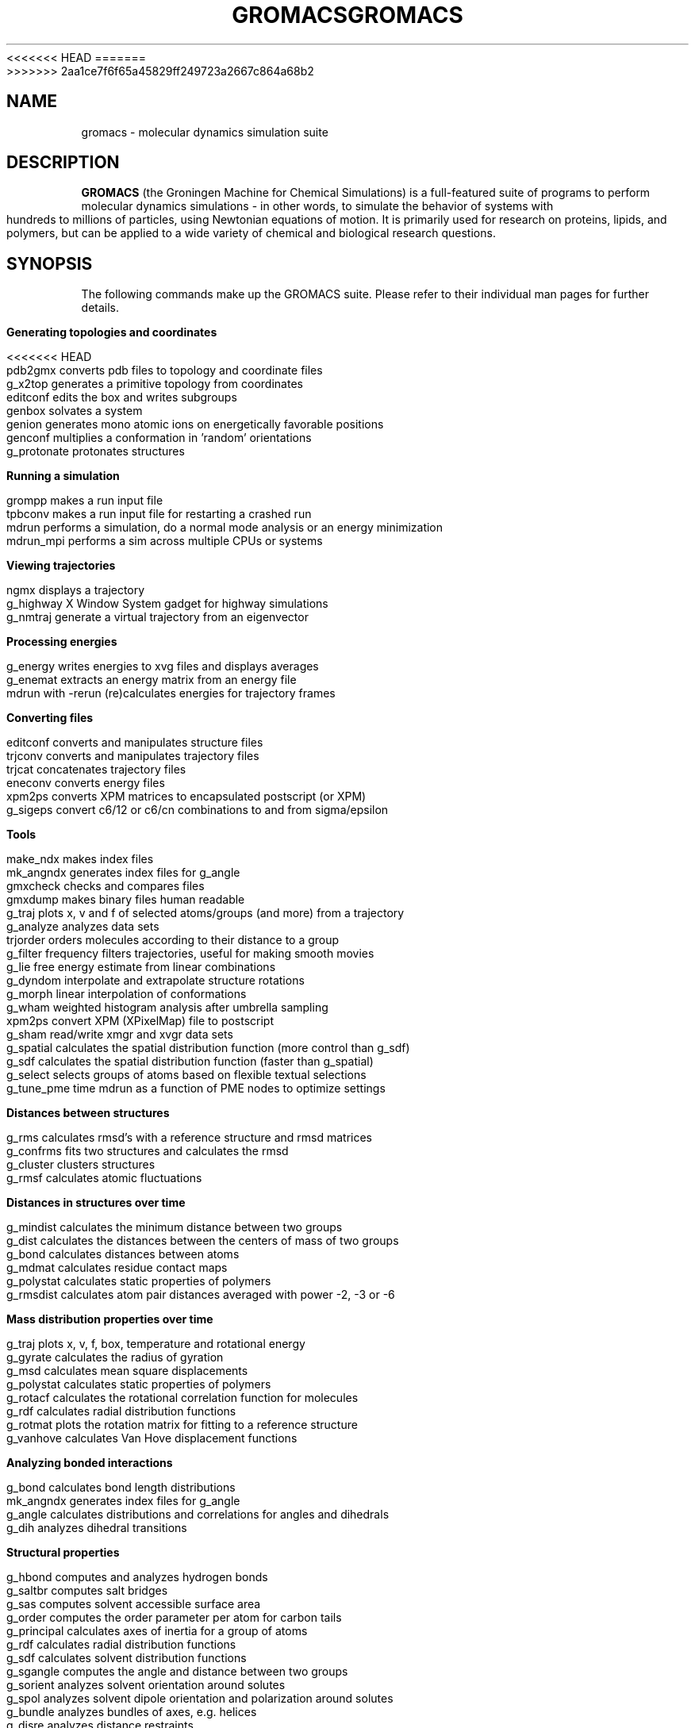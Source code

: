 .\" Automatically generated by Pod::Man v1.37, Pod::Parser v1.14
.\" (and then reused elsewhere, since this isn't a perl package)
.\"
.\" Standard preamble:
.\" ========================================================================
.de Sh \" Subsection heading
.br
.if t .Sp
.ne 5
.PP
\fB\\$1\fR
.PP
..
.de Sp \" Vertical space (when we can't use .PP)
.if t .sp .5v
.if n .sp
..
.de Vb \" Begin verbatim text
.ft CW
.nf
.ne \\$1
..
.de Ve \" End verbatim text
.ft R
.fi
..
.\" Set up some character translations and predefined strings.  \*(-- will
.\" give an unbreakable dash, \*(PI will give pi, \*(L" will give a left
.\" double quote, and \*(R" will give a right double quote.  | will give a
.\" real vertical bar.  \*(C+ will give a nicer C++.  Capital omega is used to
.\" do unbreakable dashes and therefore won't be available.  \*(C` and \*(C'
.\" expand to `' in nroff, nothing in troff, for use with C<>.
.tr \(*W-|\(bv\*(Tr
.ds C+ C\v'-.1v'\h'-1p'\s-2+\h'-1p'+\s0\v'.1v'\h'-1p'
.ie n \{\
.    ds -- \(*W-
.    ds PI pi
.    if (\n(.H=4u)&(1m=24u) .ds -- \(*W\h'-12u'\(*W\h'-12u'-\" diablo 10 pitch
.    if (\n(.H=4u)&(1m=20u) .ds -- \(*W\h'-12u'\(*W\h'-8u'-\"  diablo 12 pitch
.    ds L" ""
.    ds R" ""
.    ds C` ""
.    ds C' ""
'br\}
.el\{\
.    ds -- \|\(em\|
.    ds PI \(*p
.    ds L" ``
.    ds R" ''
'br\}
.\"
.\" If the F register is turned on, we'll generate index entries on stderr for
.\" titles (.TH), headers (.SH), subsections (.Sh), items (.Ip), and index
.\" entries marked with X<> in POD.  Of course, you'll have to process the
.\" output yourself in some meaningful fashion.
.if \nF \{\
.    de IX
.    tm Index:\\$1\t\\n%\t"\\$2"
..
.    nr % 0
.    rr F
.\}
.\"
.\" For nroff, turn off justification.  Always turn off hyphenation; it makes
.\" way too many mistakes in technical documents.
.hy 0
.if n .na
.\"
.\" Accent mark definitions (@(#)ms.acc 1.5 88/02/08 SMI; from UCB 4.2).
.\" Fear.  Run.  Save yourself.  No user-serviceable parts.
.    \" fudge factors for nroff and troff
.if n \{\
.    ds #H 0
.    ds #V .8m
.    ds #F .3m
.    ds #[ \f1
.    ds #] \fP
.\}
.if t \{\
.    ds #H ((1u-(\\\\n(.fu%2u))*.13m)
.    ds #V .6m
.    ds #F 0
.    ds #[ \&
.    ds #] \&
.\}
.    \" simple accents for nroff and troff
.if n \{\
.    ds ' \&
.    ds ` \&
.    ds ^ \&
.    ds , \&
.    ds ~ ~
.    ds /
.\}
.if t \{\
.    ds ' \\k:\h'-(\\n(.wu*8/10-\*(#H)'\'\h"|\\n:u"
.    ds ` \\k:\h'-(\\n(.wu*8/10-\*(#H)'\`\h'|\\n:u'
.    ds ^ \\k:\h'-(\\n(.wu*10/11-\*(#H)'^\h'|\\n:u'
.    ds , \\k:\h'-(\\n(.wu*8/10)',\h'|\\n:u'
.    ds ~ \\k:\h'-(\\n(.wu-\*(#H-.1m)'~\h'|\\n:u'
.    ds / \\k:\h'-(\\n(.wu*8/10-\*(#H)'\z\(sl\h'|\\n:u'
.\}
.    \" troff and (daisy-wheel) nroff accents
.ds : \\k:\h'-(\\n(.wu*8/10-\*(#H+.1m+\*(#F)'\v'-\*(#V'\z.\h'.2m+\*(#F'.\h'|\\n:u'\v'\*(#V'
.ds 8 \h'\*(#H'\(*b\h'-\*(#H'
.ds o \\k:\h'-(\\n(.wu+\w'\(de'u-\*(#H)/2u'\v'-.3n'\*(#[\z\(de\v'.3n'\h'|\\n:u'\*(#]
.ds d- \h'\*(#H'\(pd\h'-\w'~'u'\v'-.25m'\f2\(hy\fP\v'.25m'\h'-\*(#H'
.ds D- D\\k:\h'-\w'D'u'\v'-.11m'\z\(hy\v'.11m'\h'|\\n:u'
.ds th \*(#[\v'.3m'\s+1I\s-1\v'-.3m'\h'-(\w'I'u*2/3)'\s-1o\s+1\*(#]
.ds Th \*(#[\s+2I\s-2\h'-\w'I'u*3/5'\v'-.3m'o\v'.3m'\*(#]
.ds ae a\h'-(\w'a'u*4/10)'e
.ds Ae A\h'-(\w'A'u*4/10)'E
.    \" corrections for vroff
.if v .ds ~ \\k:\h'-(\\n(.wu*9/10-\*(#H)'\s-2\u~\d\s+2\h'|\\n:u'
.if v .ds ^ \\k:\h'-(\\n(.wu*10/11-\*(#H)'\v'-.4m'^\v'.4m'\h'|\\n:u'
.    \" for low resolution devices (crt and lpr)
.if \n(.H>23 .if \n(.V>19 \
\{\
.    ds : e
.    ds 8 ss
.    ds o a
.    ds d- d\h'-1'\(ga
.    ds D- D\h'-1'\(hy
.    ds th \o'bp'
.    ds Th \o'LP'
.    ds ae ae
.    ds Ae AE
.\}
.rm #[ #] #H #V #F C
.\" ========================================================================
.\"
.IX Title "GROMACS 7"
<<<<<<< HEAD
.TH GROMACS 7 "2008-10-12" "gromacs" "GROMACS suite, Version 4.0"
=======
.TH GROMACS 7 "2013-03-05" "gromacs" "GROMACS suite, Version 4.6.1"
>>>>>>> 2aa1ce7f6f65a45829ff249723a2667c864a68b2
.SH "NAME"
gromacs \- molecular dynamics simulation suite
.SH "DESCRIPTION"
.B GROMACS
(the Groningen Machine for Chemical Simulations) is a full-featured
suite of programs to perform molecular dynamics simulations - in other
words, to simulate the behavior of systems with hundreds to millions
of particles, using Newtonian equations of motion.  It is primarily
used for research on proteins, lipids, and polymers, but can be applied
to a wide variety of chemical and biological research questions.
.SH "SYNOPSIS"
.IX Header "SYNOPSIS"
.PP
The following commands make up the GROMACS suite.  Please refer to their
individual man pages for further details.
.Sh "Generating topologies and coordinates"
.IX Subsection "Generating topologies and coordinates"
<<<<<<< HEAD
.Vb 7
\&  pdb2gmx     converts pdb files to topology and coordinate files
\&  g_x2top     generates a primitive topology from coordinates
\&  editconf    edits the box and writes subgroups
\&  genbox      solvates a system
\&  genion      generates mono atomic ions on energetically favorable positions
\&  genconf     multiplies a conformation in 'random' orientations
\&  g_protonate protonates structures
.Ve
.Sh "Running a simulation"
.IX Subsection "Running a simulation"
.Vb 4
\&  grompp      makes a run input file
\&  tpbconv     makes a run input file for restarting a crashed run
\&  mdrun       performs a simulation, do a normal mode analysis or an energy minimization
\&  mdrun_mpi   performs a sim across multiple CPUs or systems
.Ve
.Sh "Viewing trajectories"
.IX Subsection "Viewing trajectories"
.Vb 3
\&  ngmx        displays a trajectory
\&  g_highway   X Window System gadget for highway simulations
\&  g_nmtraj    generate a virtual trajectory from an eigenvector
.Ve                      
.Sh "Processing energies"
.IX Subsection "Processing energies"
.Vb 3
\&  g_energy    writes energies to xvg files and displays averages
\&  g_enemat    extracts an energy matrix from an energy file
\&  mdrun       with \-rerun (re)calculates energies for trajectory frames
.Ve
.Sh "Converting files"
.IX Subsection "Converting files"
.Vb 6
\&  editconf    converts and manipulates structure files
\&  trjconv     converts and manipulates trajectory files
\&  trjcat      concatenates trajectory files
\&  eneconv     converts energy files
\&  xpm2ps      converts XPM matrices to encapsulated postscript (or XPM)
\&  g_sigeps    convert c6/12 or c6/cn combinations to and from sigma/epsilon
.Ve
.Sh "Tools"
.IX Subsection "Tools"
.Vb 18
\&  make_ndx    makes index files
\&  mk_angndx   generates index files for g_angle
\&  gmxcheck    checks and compares files
\&  gmxdump     makes binary files human readable
\&  g_traj      plots x, v and f of selected atoms/groups (and more) from a trajectory
\&  g_analyze   analyzes data sets
\&  trjorder    orders molecules according to their distance to a group
\&  g_filter    frequency filters trajectories, useful for making smooth movies
\&  g_lie       free energy estimate from linear combinations
\&  g_dyndom    interpolate and extrapolate structure rotations
\&  g_morph     linear interpolation of conformations
\&  g_wham      weighted histogram analysis after umbrella sampling
\&  xpm2ps      convert XPM (XPixelMap) file to postscript
\&  g_sham      read/write xmgr and xvgr data sets
\&  g_spatial   calculates the spatial distribution function (more control than g_sdf)
\&  g_sdf       calculates the spatial distribution function (faster than g_spatial)
\&  g_select    selects groups of atoms based on flexible textual selections
\&  g_tune_pme  time mdrun as a function of PME nodes to optimize settings
.Ve
.Sh "Distances between structures"
.IX Subsection "Distances between structures"
.Vb 4
\&  g_rms       calculates rmsd's with a reference structure and rmsd matrices
\&  g_confrms   fits two structures and calculates the rmsd
\&  g_cluster   clusters structures
\&  g_rmsf      calculates atomic fluctuations
.Ve
.Sh "Distances in structures over time"
.IX Subsection "Distances in structures over time"
.Vb 6
\&  g_mindist   calculates the minimum distance between two groups
\&  g_dist      calculates the distances between the centers of mass of two groups
\&  g_bond      calculates distances between atoms
\&  g_mdmat     calculates residue contact maps
\&  g_polystat  calculates static properties of polymers
\&  g_rmsdist   calculates atom pair distances averaged with power \-2, \-3 or \-6
.Ve
.Sh "Mass distribution properties over time"
.IX Subsection "Mass distribution properties over time"
.Vb 8
\&  g_traj      plots x, v, f, box, temperature and rotational energy
\&  g_gyrate    calculates the radius of gyration
\&  g_msd       calculates mean square displacements
\&  g_polystat  calculates static properties of polymers
\&  g_rotacf    calculates the rotational correlation function for molecules
\&  g_rdf       calculates radial distribution functions
\&  g_rotmat    plots the rotation matrix for fitting to a reference structure
\&  g_vanhove   calculates Van Hove displacement functions
.Ve
.Sh "Analyzing bonded interactions"
.IX Subsection "Analyzing bonded interactions"
.Vb 4
\&  g_bond      calculates bond length distributions
\&  mk_angndx   generates index files for g_angle
\&  g_angle     calculates distributions and correlations for angles and dihedrals
\&  g_dih       analyzes dihedral transitions
.Ve                      
.Sh "Structural properties"
.IX Subsection "Structural properties"
.Vb 14
\&  g_hbond     computes and analyzes hydrogen bonds
\&  g_saltbr    computes salt bridges
\&  g_sas       computes solvent accessible surface area
\&  g_order     computes the order parameter per atom for carbon tails
\&  g_principal calculates axes of inertia for a group of atoms
\&  g_rdf       calculates radial distribution functions
\&  g_sdf       calculates solvent distribution functions
\&  g_sgangle   computes the angle and distance between two groups
\&  g_sorient   analyzes solvent orientation around solutes
\&  g_spol      analyzes solvent dipole orientation and polarization around solutes
\&  g_bundle    analyzes bundles of axes, e.g. helices
\&  g_disre     analyzes distance restraints
\&  g_clustsize calculate size distributions of atomic clusters
\&  g_anadock   cluster structures from Autodock runs
.Ve
.Sh "Kinetic properties"
.IX Subsection "Kinetic properties"
.Vb 8
\&  g_traj      plots x, v, f, box, temperature and rotational energy
\&  g_velacc    calculates velocity autocorrelation functions
\&  g_tcaf      calculates viscosities of liquids
\&  g_kinetics  calculate kinetic rate constants (experimental)
\&  g_bar       calculates free energy difference estimates through Bennett's acceptance ratio
\&  g_current   calculate current autocorrelation function of system
\&  g_vanhove   compute Van Hove correlation function
\&  g_principal calculate principal axes of inertion for a group of atoms
.Ve                      
.Sh "Electrostatic properties"
.IX Subsection "Electrostatic properties"
.Vb 6
\&  genion       generates mono atomic ions on energetically favorable positions
\&  g_potential  calculates the electrostatic potential across the box
\&  g_dipoles    computes the total dipole plus fluctuations
\&  g_dielectric calculates frequency dependent dielectric constants
\&  g_current    calculate current autocorrelation function of system
\&  g_spol       analyze dipoles around a solute
.Ve  
.Sh "Protein specific analysis"
.IX Subsection "Protein specific analysis"
.Vb 7
\&  do_dssp       assigns secondary structure and calculates solvent accessible surface area
\&  g_chi         calculates everything you want to know about chi and other dihedrals
\&  g_helix       calculates everything you want to know about helices
\&  g_helixorient calculate coordinates/directions of alpha-helix components
\&  g_rama        computes Ramachandran plots
\&  g_xrama       shows animated Ramachandran plots
\&  wheel         plots helical wheels
.Ve
.Sh "Interfaces"
.IX Subsection "Interfaces"
.Vb 6
\&  g_potential calculates the electrostatic potential across the box
\&  g_density   calculates the density of the system
\&  g_order     computes the order parameter per atom for carbon tails
\&  g_h2order   computes the orientation of water molecules
\&  g_bundle    analyzes bundles of axes, e.g. transmembrane helices
\&  g_membed    embeds a protein into a lipid bilayer
.Ve                      
.Sh "Covariance analysis"
.IX Subsection "Covariance analysis"
.Vb 3
\&  g_covar     calculates and diagonalizes the covariance matrix
\&  g_anaeig    analyzes the eigenvectors
\&  make_edi    generate essential-dynamics input file from g_covar output
.Ve                      
.Sh "Normal modes"
.IX Subsection "Normal modes"
.Vb 7
\&  grompp      makes a run input file
\&  mdrun       finds a potential energy minimum
\&  mdrun       calculates the Hessian
\&  g_nmeig     diagonalizes the Hessian
\&  make_edi    generates essential-dynamics input file from g_nmeig analysis
\&  g_anaeig    analyzes the normal modes
\&  g_nmens     generates an ensemble of structures from the normal modes
.Ve
=======
.Vb
.ta 16n
\&  editconf	edits the box and writes subgroups 
\&  g_protonate	protonates structures
\&  g_x2top	generates a primitive topology from coordinates 
\&  genbox	solvates a system
\&  genconf	multiplies a conformation in 'random' orientations
\&  genion	generates mono atomic ions on energetically favorable positions
\&  genrestr	generates position restraints or distance restraints for index groups
\&  pdb2gmx	converts coordinate files to topology and FF-compliant coordinate files
.Ve
.Sh "Running a simulation"
.IX Subsection "Running a simulation"
.Vb
.ta 16n
\&  grompp	makes a run input file
\&  mdrun	performs a simulation, do a normal mode analysis or an energy minimization
\&  tpbconv	makes a run input file for restarting a crashed run
.Ve
.Sh "Viewing trajectories"
.IX Subsection "Viewing trajectories"
.Vb
.ta 16n
\&  g_nmtraj	generate a virtual trajectory from an eigenvector
\&  ngmx	displays a trajectory
.Ve
.Sh "Processing energies"
.IX Subsection "Processing energies"
.Vb
.ta 16n
\&  g_enemat	extracts an energy matrix from an energy file
\&  g_energy	writes energies to xvg files and displays averages
\&  mdrun	with -rerun (re)calculates energies for trajectory frames
.Ve
.Sh "Converting files"
.IX Subsection "Converting files"
.Vb
.ta 16n
\&  editconf	converts and manipulates structure files
\&  eneconv	converts energy files
\&  g_sigeps	convert c6/12 or c6/cn combinations to and from sigma/epsilon
\&  trjcat	concatenates trajectory files
\&  trjconv	converts and manipulates trajectory files
\&  xpm2ps	converts XPM matrices to encapsulated postscript (or XPM)
.Ve
.Sh "Tools"
.IX Subsection "Tools"
.Vb
.ta 16n
\&  g_analyze	analyzes data sets
\&  g_dyndom	interpolate and extrapolate structure rotations
\&  g_filter	frequency filters trajectories, useful for making smooth movies
\&  g_lie	free energy estimate from linear combinations
\&  g_morph	linear interpolation of conformations 
\&  g_pme_error	estimates the error of using PME with a given input file
\&  g_select	selects groups of atoms based on flexible textual selections
\&  g_sham	read/write xmgr and xvgr data sets
\&  g_spatial	calculates the spatial distribution function
\&  g_traj	plots x, v and f of selected atoms/groups (and more) from a trajectory
\&  g_tune_pme	time mdrun as a function of PME nodes to optimize settings
\&  g_wham	weighted histogram analysis after umbrella sampling
\&  gmxcheck	checks and compares files
\&  gmxdump	makes binary files human readable
\&  make_ndx	makes index files
\&  mk_angndx	generates index files for g_angle
\&  trjorder	orders molecules according to their distance to a group
\&  xpm2ps	convert XPM (XPixelMap) file to postscript
.Ve
.Sh "Distances between structures"
.IX Subsection "Distances between structures"
.Vb
.ta 16n
\&  g_cluster	clusters structures
\&  g_confrms	fits two structures and calculates the rmsd 
\&  g_rms	calculates rmsd's with a reference structure and rmsd matrices
\&  g_rmsf	calculates atomic fluctuations
.Ve
.Sh "Distances in structures over time"
.IX Subsection "Distances in structures over time"
.Vb
.ta 16n
\&  g_bond	calculates distances between atoms
\&  g_dist	calculates the distances between the centers of mass of two groups
\&  g_mindist	calculates the minimum distance between two groups
\&  g_mdmat	calculates residue contact maps
\&  g_polystat	calculates static properties of polymers
\&  g_rmsdist	calculates atom pair distances averaged with power -2, -3 or -6
.Ve
.Sh "Mass distribution properties over time"
.IX Subsection "Mass distribution properties over time"
.Vb
.ta 16n
\&  g_gyrate	calculates the radius of gyration
\&  g_msd	calculates mean square displacements
\&  g_polystat	calculates static properties of polymers
\&  g_rdf	calculates radial distribution functions
\&  g_rotacf	calculates the rotational correlation function for molecules
\&  g_rotmat	plots the rotation matrix for fitting to a reference structure
\&  g_sans	computes the small angle neutron scattering spectra
\&  g_traj	plots x, v, f, box, temperature and rotational energy
\&  g_vanhove	calculates Van Hove displacement functions
.Ve
.Sh "Analyzing bonded interactions"
.IX Subsection "Analyzing bonded interactions"
.Vb
.ta 16n
\&  g_angle	calculates distributions and correlations for angles and dihedrals
\&  g_bond	calculates bond length distributions
\&  mk_angndx	generates index files for g_angle
.Ve
.Sh "Structural properties"
.IX Subsection "Structural properties"
.Vb
.ta 16n
\&  g_anadock	cluster structures from Autodock runs
\&  g_bundle	analyzes bundles of axes, e.g. helices
\&  g_clustsize	calculate size distributions of atomic clusters
\&  g_disre	analyzes distance restraints
\&  g_hbond	computes and analyzes hydrogen bonds
\&  g_order	computes the order parameter per atom for carbon tails
\&  g_principal	calculates axes of inertia for a group of atoms
\&  g_rdf	calculates radial distribution functions
\&  g_saltbr	computes salt bridges
\&  g_sas	computes solvent accessible surface area
\&  g_sgangle	computes the angle and distance between two groups
\&  g_sorient	analyzes solvent orientation around solutes
\&  g_spol	analyzes solvent dipole orientation and polarization around solutes
.Ve
.Sh "Kinetic properties"
.IX Subsection "Kinetic properties"
.Vb
.ta 16n
\&  g_bar	calculates free energy difference estimates through Bennett's acceptance ratio
\&  g_current	calculate current autocorrelation function of system
\&  g_dos	analyzes density of states and properties based on that
\&  g_dyecoupl	extracts dye dynamics from trajectories
\&  g_kinetics	analyzes kinetic constants from properties based on the Eyring model
\&  g_principal	calculate principal axes of inertion for a group of atoms
\&  g_tcaf	calculates viscosities of liquids
\&  g_traj	plots x, v, f, box, temperature and rotational energy
\&  g_vanhove	compute Van Hove correlation function
\&  g_velacc	calculates velocity autocorrelation functions
.Ve
.Sh "Electrostatic properties"
.IX Subsection "Electrostatic properties"
.Vb
.ta 16n
\&  g_current	calculates dielectric constants for charged systems
\&  g_dielectric	calculates frequency dependent dielectric constants
\&  g_dipoles	computes the total dipole plus fluctuations
\&  g_potential	calculates the electrostatic potential across the box
\&  g_spol	analyze dipoles around a solute
\&  genion	generates mono atomic ions on energetically favorable positions
.Ve
.Sh "Protein-specific analysis"
.IX Subsection "Protein-specific analysis"
.Vb
.ta 16n
\&  do_dssp	assigns secondary structure and calculates solvent accessible surface area
\&  g_chi	calculates everything you want to know about chi and other dihedrals
\&  g_helix	calculates basic properties of alpha helices
\&  g_helixorient	calculates local pitch/bending/rotation/orientation inside helices
\&  g_rama	computes Ramachandran plots
\&  g_wheel	plots helical wheels
\&  g_xrama	shows animated Ramachandran plots
.Ve
.Sh "Interfaces"
.IX Subsection "Interfaces"
.Vb
.ta 16n
\&  g_bundle	analyzes bundles of axes, e.g. transmembrane helices
\&  g_density	calculates the density of the system
\&  g_densmap	calculates 2D planar or axial-radial density maps
\&  g_densorder	calculate surface fluctuations
\&  g_h2order	computes the orientation of water molecules
\&  g_hydorder	computes tetrahedrality parameters around a given atom
\&  g_order	computes the order parameter per atom for carbon tails
\&  g_membed	embeds a protein into a lipid bilayer
\&  g_potential	calculates the electrostatic potential across the box
.Ve
.Sh "Covariance analysis"
.IX Subsection "Covariance analysis"
.Vb
.ta 16n
\&  g_anaeig	analyzes the eigenvectors
\&  g_covar	calculates and diagonalizes the covariance matrix
\&  make_edi	generate input files for essential dynamics sampling
.Ve
.Sh "Normal modes"
.IX Subsection "Normal modes"
.Vb
.ta 16n
\&  g_anaeig	analyzes the normal modes
\&  g_nmeig	diagonalizes the Hessian 
\&  g_nmtraj	generate oscillating trajectory of an eigenmode
\&  g_nmens	generates an ensemble of structures from the normal modes
\&  grompp	makes a run input file
\&  mdrun	finds a potential energy minimum and calculates the Hessian
.Ve

>>>>>>> 2aa1ce7f6f65a45829ff249723a2667c864a68b2
.PP
.SH "ADDITIONAL DOCUMENTATION"
.IX Header "ADDITIONAL DOCUMENTATION"
Consult the manual at <\fIhttp://www.gromacs.org/content/view/27/42/\fR> for an
introduction to molecular dynamics in general and GROMACS in particular,
as well as an overview of the individual programs.
.PP
The shorter HTML reference and GROMACS FAQ are available in \fB/usr/share/doc/gromacs/html/\fR .
.PP
Tutorial files and other miscellaneous references are stored in \fB/usr/share/gromacs/\fR .
.SH "REFERENCES"
.IX Header "REFERENCES"
The development of GROMACS is mainly funded by academic research grants.
To help us fund development, the authors humbly ask that you cite the GROMACS papers:
.PP
H.J.C. Berendsen, D. van der Spoel and R. van Drunen.  \fBGROMACS: A message-passing
parallel molecular dynamics implementation\fR.  Comp. Phys. Comm. \fI91\fR, 43-56 (1995)
.PP
Erik Lindahl, Berk Hess and David van der Spoel.  \fBGROMACS 3.0: A package for 
molecular simulation and trajectory analysis\fR.  J. Mol. Mod. \fI7\fR, 306-317 (2001)
.PP
B. Hess, C. Kutzner, D. van der Spoel, and E. Lindahl.  \fBGROMACS 4: Algorithms for
Highly Efficient, Load-Balanced, and Scalable Molecular Simulation\fR.  J. Chem. Theory 
Comput. \fI4\fR, 3, 435-447 (2008), <\fIhttp://dx.doi.org/10.1021/ct700301q\fR>
.SH "AUTHORS"
.IX Header "AUTHORS"
Current developers:
.PP
David van der Spoel <spoel@gromacs.org>
.br
Berk Hess <hess@gromacs.org>
.br
Erik Lindahl <lindahl@gromacs.org>
.PP
A full list of present and former contributors
is available at <http://www.gromacs.org>
.PP
This manual page is largely based on the GROMACS online reference, and was
prepared in this format by Nicholas Breen <nbreen@ofb.net>.
.SH "BUGS"
.IX Header "BUGS"
GROMACS has no major known bugs, but be warned that it stresses your CPU more
than most software.  Systems with slightly flaky hardware may prove unreliable
while running heavy-duty simulations.  If at all possible, please try to
reproduce bugs on another machine before reporting them.
